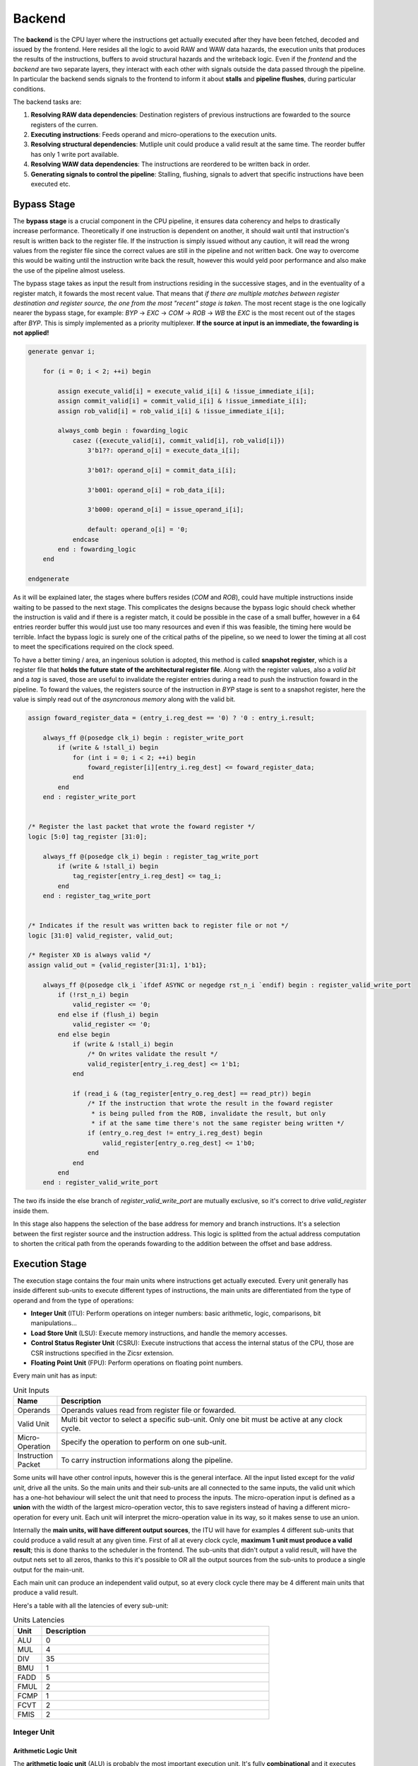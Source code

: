Backend 
=======

The **backend** is the CPU layer where the instructions get actually executed after they have been fetched, decoded and issued by the frontend. 
Here resides all the logic to avoid RAW and WAW data hazards, the execution units that produces the results of the instructions, buffers to avoid structural hazards and the writeback logic. 
Even if the *frontend* and the *backend* are two separate layers, they interact with each other with signals outside the data passed through the pipeline. In particular the backend sends signals to the frontend
to inform it about **stalls** and **pipeline flushes**, during particular conditions.

The backend tasks are:

1. **Resolving RAW data dependencies**: Destination registers of previous instructions are fowarded to the source registers of the curren.
2. **Executing instructions**: Feeds operand and micro-operations to the execution units.
3. **Resolving structural dependencies**: Mutliple unit could produce a valid result at the same time. The reorder buffer has only 1 write port available.
4. **Resolving WAW data dependencies**: The instructions are reordered to be written back in order.
5. **Generating signals to control the pipeline**: Stalling, flushing, signals to advert that specific instructions have been executed etc.


Bypass Stage 
------------

The **bypass stage** is a crucial component in the CPU pipeline, it ensures data coherency and helps to drastically increase performance. Theoretically if one instruction is dependent on another, it should wait until that instruction's result is written back to the register file.
If the instruction is simply issued without any caution, it will read the wrong values from the register file since the correct values are still in the pipeline and not written back. One way to overcome this would be waiting until the instruction write back the result, however this 
would yeld poor performance and also make the use of the pipeline almost useless. 

The bypass stage takes as input the result from instructions residing in the successive stages, and in the eventuality of a register match, it fowards the most recent value. That means that *if there are multiple matches between register destination and 
register source, the one from the most "recent" stage is taken*. The most recent stage is the one logically nearer the bypass stage, for example: `BYP` -> `EXC` -> `COM` -> `ROB` -> `WB` the `EXC` is the most recent out of the stages after `BYP`.
This is simply implemented as a priority multiplexer. **If the source at input is an immediate, the fowarding is not applied!**

.. code-block:: systemverilog

    generate genvar i;  
        
        for (i = 0; i < 2; ++i) begin 

            assign execute_valid[i] = execute_valid_i[i] & !issue_immediate_i[i];
            assign commit_valid[i] = commit_valid_i[i] & !issue_immediate_i[i];
            assign rob_valid[i] = rob_valid_i[i] & !issue_immediate_i[i]; 

            always_comb begin : fowarding_logic 
                casez ({execute_valid[i], commit_valid[i], rob_valid[i]})
                    3'b1??: operand_o[i] = execute_data_i[i];

                    3'b01?: operand_o[i] = commit_data_i[i];

                    3'b001: operand_o[i] = rob_data_i[i];

                    3'b000: operand_o[i] = issue_operand_i[i];

                    default: operand_o[i] = '0;
                endcase 
            end : fowarding_logic
        end

    endgenerate 


As it will be explained later, the stages where buffers resides (`COM` and `ROB`), could have multiple instructions inside waiting to be passed to the next stage. This complicates the designs because the bypass logic should check whether the instruction is valid and if there is a register match,
it could be possible in the case of a small buffer, however in a 64 entries reorder buffer this would just use too many resources and even if this was feasible, the timing here would be terrible. Infact the bypass logic is surely one of the critical paths of the pipeline, so we need to lower the timing at all cost to meet the specifications required on the clock speed. 

To have a better timing / area, 
an ingenious solution is adopted, this method is called **snapshot register**, which is a register file that **holds the future state of the architectural register file**. Along with the register values, also a *valid bit* and a *tag* is saved, those are useful to invalidate the register entries during a 
read to push the instruction foward in the pipeline. To foward the values, the registers source of the instruction in `BYP` stage is sent to a snapshot register, here the value is simply read out of the *asyncronous memory* along with the valid bit.

.. code-block:: systemverilog

    assign foward_register_data = (entry_i.reg_dest == '0) ? '0 : entry_i.result;

        always_ff @(posedge clk_i) begin : register_write_port
            if (write & !stall_i) begin
                for (int i = 0; i < 2; ++i) begin 
                    foward_register[i][entry_i.reg_dest] <= foward_register_data;
                end
            end 
        end : register_write_port


    /* Register the last packet that wrote the foward register */
    logic [5:0] tag_register [31:0];

        always_ff @(posedge clk_i) begin : register_tag_write_port
            if (write & !stall_i) begin
                tag_register[entry_i.reg_dest] <= tag_i;
            end 
        end : register_tag_write_port


    /* Indicates if the result was written back to register file or not */
    logic [31:0] valid_register, valid_out;

    /* Register X0 is always valid */
    assign valid_out = {valid_register[31:1], 1'b1};

        always_ff @(posedge clk_i `ifdef ASYNC or negedge rst_n_i `endif) begin : register_valid_write_port
            if (!rst_n_i) begin
                valid_register <= '0;
            end else if (flush_i) begin 
                valid_register <= '0;
            end else begin
                if (write & !stall_i) begin
                    /* On writes validate the result */
                    valid_register[entry_i.reg_dest] <= 1'b1;
                end 
                
                if (read_i & (tag_register[entry_o.reg_dest] == read_ptr)) begin
                    /* If the instruction that wrote the result in the foward register
                     * is being pulled from the ROB, invalidate the result, but only 
                     * if at the same time there's not the same register being written */
                    if (entry_o.reg_dest != entry_i.reg_dest) begin 
                        valid_register[entry_o.reg_dest] <= 1'b0;
                    end 
                end
            end
        end : register_valid_write_port

The two ifs inside the else branch of `register_valid_write_port` are mutually exclusive, so it's correct to drive `valid_register` inside them.

In this stage also happens the selection of the base address for memory and branch instructions. It's a selection between the first register source and the instruction address. This logic is splitted from the actual address computation to shorten the critical path from the operands fowarding to the addition between the offset and base address.

Execution Stage
---------------

The execution stage contains the four main units where instructions get actually executed. Every unit generally has inside different sub-units to execute different types of instructions, the main units are differentiated from the type of operand and from the type of operations:

* **Integer Unit** (ITU): Perform operations on integer numbers: basic arithmetic, logic, comparisons, bit manipulations...
* **Load Store Unit** (LSU): Execute memory instructions, and handle the memory accesses.
* **Control Status Register Unit** (CSRU): Execute instructions that access the internal status of the CPU, those are CSR instructions specified in the Zicsr extension.
* **Floating Point Unit** (FPU): Perform operations on floating point numbers.

Every main unit has as input:

.. list-table:: Unit Inputs
   :widths: 5 40
   :header-rows: 1

   * - Name 
     - Description
   * - Operands 
     - Operands values read from register file or fowarded.
   * - Valid Unit 
     - Multi bit vector to select a specific sub-unit. Only one bit must be active at any clock cycle. 
   * - Micro-Operation 
     - Specify the operation to perform on one sub-unit.
   * - Instruction Packet 
     - To carry instruction informations along the pipeline.

Some units will have other control inputs, however this is the general interface. All the input listed except for the *valid unit*, drive all the units. So the main units and their sub-units are all connected to the same inputs, the valid unit which has a one-hot behaviour will select the unit 
that need to process the inputs. The micro-operation input is defined as a **union** with the width of the largest micro-operation vector, this to save registers instead of having a different micro-operation for every unit. Each unit will interpret the micro-operation value in its way, so it makes sense to use an union. 


.. image:: source/images/ExecutionUnitTop.png


Internally the **main units, will have different output sources**, the ITU will have for examples 4 different sub-units that could produce a valid result at any given time. First of all at every clock cycle, **maximum 1 unit must produce a valid result**; this is done thanks to the scheduler in the frontend. 
The sub-units that didn't output a valid result, will have the output nets set to all zeros, thanks to this it's possible to OR all the output sources from the sub-units to produce a single output for the main-unit.

Each main unit can produce an independent valid output, so at every clock cycle there may be 4 different main units that produce a valid result. 

Here's a table with all the latencies of every sub-unit:

.. list-table:: Units Latencies
   :widths: 5 40
   :header-rows: 1

   * - Unit 
     - Description
   * - ALU 
     - 0
   * - MUL 
     - 4
   * - DIV 
     - 35
   * - BMU 
     - 1
   * - FADD 
     - 5
   * - FMUL 
     - 2
   * - FCMP 
     - 1
   * - FCVT 
     - 2
   * - FMIS 
     - 2
  

Integer Unit
~~~~~~~~~~~~

Arithmetic Logic Unit
_____________________

The **arithmetic logic unit** (ALU) is probably the most important execution unit. It's fully **combinational** and it executes every RV32I instruction, which are the most basic and crucial instructions. Excluding the memory operations, every complex operation from multiplication to complicate floating point operations can be done with simple instructions executed in the ALU. Other than that, 
it resolves the branches comparisons. 

Two multiplexers are used to select the output, one big multiplexer to select the result value and one smaller to select the branch outcome. The use of the smaller multiplexer is to lower the critical path of the PC selection logic in the frontend.

The operations executed are: 

.. list-table:: ALU Operations
   :widths: 5 40
   :header-rows: 1

   * - Name 
     - Description
   * - ADD 
     - Add the two operands.
   * - SUB
     - Subtract the two operands.
   * - AND 
     - Logic AND between the two operands.
   * - OR 
     - Logic OR between the two operands.
   * - XOR 
     - Logic XOR between the two operands.
   * - SLT 
     - Set the *LSB* of the result if operand A is less than B. This is a signed comparison.
   * - SLTU 
     - Set the *LSB* of the result if operand A is less than B. This is a unsigned comparison.
   * - SLL 
     - Shift left (logic) the operand A by a value specified in the first 5 bits of the operand B.
   * - SRL 
     - Shift right (logic) the operand A by a value specified in the first 5 bits of the operand B.
   * - SRA 
     - Shift right (arithmetic) the operand A by a value specified in the first 5 bits of the operand B.
   * - BEQ 
     - Return *true* if operands are equal.
   * - BNE 
     - Return *true* if operands are not equal.
   * - BLT 
     - Return *true* if operand A is less than operand B. This is a signed comparison.
   * - BLTU 
     - Return *true* if operand A is less than operand B. This is a unsigned comparison.
   * - BGE 
     - Return *true* if operand A is greater than operand B. This is a signed comparison.
   * - BGEU 
     - Return *true* if operand A is greater than operand B. This is a unsigned comparison.

The micro-operation input vector utilize 4 total bits, the ALU fully utilize those bit and execute a total of 16 micro-operations.
The comparisons are encoded in the first bits of the input vector, so it's possible to use a second multiplexer with only 3 bits to select their result.

.. code-block:: systemverilog

    always_comb begin 
        case (operation_i)
            ADD: result_o = add_result;

            ...

            default: result_o = '0;
        endcase
    end     

    always_comb begin
        case (operation_i[2:0])
            BEQ: taken_o = is_equal;

            ...

            default: taken_o = 1'b0; 
        endcase 
    end


Multiplication Unit 
___________________

The **multiplication unit** (MUL) performs 4 types of multiplications on two integer numbers. It's **fully pipelined** and as specified by the RV32M, the multiplications performed are:

.. list-table:: MUL Operations
   :widths: 5 40
   :header-rows: 1

   * - Name 
     - Description
   * - MUL 
     - Multiply the two operands and take the low 32 bit of the result. The multiplication is signed.
   * - MULH
     - Multiply the two operands and take the high 32 bit of the result. The multiplication is signed.
   * - MULHU 
     - Multiply the two operands and take the high 32 bit of the result. The multiplication is unsigned.
   * - MULHSU 
     - Perform a multiplication between the signed first operand and the unsigned second operand, and take the high 32 bit of the result.


Outside the actual multiplication stage where a pipelined unsigned multiplier is used, there are two additional stages to perform some pre and post-multiplication operations. 

In the first stage, the absolute value of each operand is done if there is a signed operation. So if the MSB of one operand is set and the operation on that operand requires it to be signed, then it's two-complemented.
This is done because the multiplier only supports unsigned numbers. 

In the last stage, the result is brought back into signed form if needed, that is if the operands signs are different and it's a signed operation. Then after the conversion, the result is selected.


Division Unit 
_____________

The **division unit** (DIV) performs 2 types of division and 2 types of remainder operations on two integer numbers. It's a **multicycle unit** and as specified by the RV32M, the operations performed are:

.. list-table:: DIV Operations
   :widths: 5 40
   :header-rows: 1

   * - Name 
     - Description
   * - DIV 
     - Divide the two signed operands. Take the quotient.
   * - DIVU
     - Divide the two unsigned operands. Take the quotient.
   * - REM 
     - Divide the two signed operands. Take the remainder.
   * - REMU 
     - Divide the two unsigned operands. Take the remainder.

Because the core divider works on unsigned numbers, like the multiplication unit, the operands need to be two two-complemented if the operation and the conditions requires it. That is if there's a signed operation and one operand is negative, make it positive.
The core divider implements a **non-restoring division algorithm** which execute the division in 34 cycles. In the output stage, the result is selected based on the operation and some special cases are handled:

* In case of a *DIV* or *DIVU* operation, if **the dividend is less than the divisor**, the quotient is 0. Otherwise the quotient is taken from the core divider.
* In case of a *REM* or *REMU* operation, if **the dividend is less than the divisor**, the remainder is the dividend. Otherwise the remainder is taken from the core divider.

The output of the core divider is obviously converted in a two-complement form if needed.


Bit Manipulation Unit
_____________________

The **bit manipulation unit** (BMU) performs different types of operations defined in the subset of RV32B: **Zba**, **Zbb**, **Zbs**. It's **fully pipelined** and as specified by the ISA, the operations performed are:

.. list-table:: BMU Operations
   :widths: 5 40
   :header-rows: 1

   * - Name 
     - Description
   * - SH1ADD 
     - Shift the first operand by 1 to the left and add the result to the second operand.
   * - SH2ADD
     - Shift the first operand by 2 to the left and add the result to the second operand.
   * - SH3ADD 
     - Shift the first operand by 3 to the left and add the result to the second operand.
   * - MAX
     - Write in the result the signed maximum between the operands.
   * - MAXU 
     - Write in the result the unsigned maximum between the operands.
   * - MIN 
     - Write in the result the signed minimum between the operands.
   * - MINU 
     - Rotate the first operand to the left with an amount specified in the first 5 bits of the second operand.
   * - ORC.B
     - Set all the bits of each byte if there's at least 1 bit set.
   * - REV8
     - Reverse the byte order of the first operand.
   * - BCLR
     - Clear the bit of the first operand. The bit position is specified by the first 5 bits of the second operand.
   * - BINV 
     - Invert the bit of the first operand. The bit position is specified by the first 5 bits of the second operand.
   * - BSET
     - Set the bit of the first operand. The bit position is specified by the first 5 bits of the second operand.
   * - BEXT 
     - Extract the bit of the first operand. The bit position is specified by the first 5 bits of the second operand.

The majority of **Zbb** instructions were omitted due to their limited value in significantly expanding the area footprint of the bit manipulation unit. Instead, a select subset of *Zbb* was chosen:

* *MAX, MAXU, MIN, MINU*: These instructions are frequently employed, even in C code.
* *REV8*: Essential for converting data endianness, especially in network applications.
* *ORC.B*: Valuable for string processing, graphics, and more.

For utilization, programmers should compile these instructions in separate assembly files with the *Zbb* extension enabled and then invoke them from the C code.


Control Status Registers Unit
~~~~~~~~~~~~~~~~~~~~~~~~~~~~~

The **control status register unit** (CSRU) holds the architectural state of the CPU (excluded the register file). The unit have a read and a write port, the read data is usually used as feedback to write the new value inside the CSR. 
The operations executed are: 

.. list-table:: CSR Operations
   :widths: 5 40
   :header-rows: 1

   * - Name 
     - Description
   * - SWAP 
     - Write the first operand in the CSR and save the CSR's old value into the register destination.
   * - SET
     - Read the old value of the CSR and OR it with the first operand value, save the CSR's old value into the register destination.
   * - CLEAR 
     - Read the old value of the CSR and AND it with the first operand negated value, save the CSR's old value into the register destination.

If an instruction writes a CSR, the value is saved into a buffer register. Because the CSRU rapresent the internal state of the CPU, it needs to be *updated once the instruction gets written back*. Otherwise, if an exception or an interrupt occour, the pipeline would get flushed 
but the state would be changed. Once the instruction pass the writeback stage, the buffer register gets cleared and the corresponding finally CSR written.


Load Store Unit
~~~~~~~~~~~~~~~

The **load store unit** along with the ALU, is considered the most important component of the execution unit, it manages the interactions between CPU and memory controller. It is comprised of two distinct units: the **load unit** (LDU) and the **store unit** (STU), each responsible for overseeing the respective *load interface* and *store interface*. 
These units operate independently, allowing one to issue a request while the other might be waiting, resulting in concurrent communication. 

Whether or not the memory can accommodate both load and store requests simultaneously it's based on the implementation of the system, but generally speaking, **loads have more priority than the stores**, due to their potential to introduce critical data dependencies within the system.

Within the load-store unit, a priority logic mechanism is in place to handle scenarios where both the *LDU and STU generate a valid signal simultaneously*. In such cases, the system temporarily halts the STU for a single clock cycle, giving precedence to the LDU's result.

Load Unit
_________

The load unit is resposable for issuing load requests to the memory controller and elaborating the data received from the memory based on the instruction. The operations executed are:

.. list-table:: LDU Operations
   :widths: 5 40
   :header-rows: 1

   * - Name 
     - Description
   * - LDB 
     - Load a byte from memory.
   * - LDH
     - Load an half-word from memory.
   * - LDW 
     - Load a word from memory.

An additional bit is used to specify whether the operation is *signed* or *unsigned*.

The unit is implemented as an FSM, thus it can accept one instruction only if it's idle. The following diagram shows the states that the load unit goes through during a request to memory unit:

.. image:: source/images/LDU_FSM.png

The LDU relies on two primary data sources: *memory* and the *store buffer*, thanks to the concept of data forwarding. However this introduces a dangerous conditions that need to be managed:

Consider a scenario where two operations occur consecutively: *a one-byte store and a one-word load, both directed at the same memory address*.
In this case, the LDU is likely to find the store byte entry in the store buffer. The data now will be fowarded however it will be incorrect because it only retrieves the byte in the first 8 bits padded with zeros. This occours because the store unit uses the byte strobe signal to enable the writing of a particular byte / group of bytes, so only the bytes to be written are defined in the store buffer.

.. code-block:: asm 

    # RAM[0x00] = 0xAABBCCDD

    SB 0xFF, 0x00 # RAM[0x00] = 0xAABBCCFF
    LW x1, 0x00 # ERROR! x1 = 0x000000FF 

To overcome this, the store buffer can foward only entries that matches perfectly both address and load width. If the bits [31:2] of the load address match one of the entries and the widths are different, the load unit is put into a wait state stalling the pipeline to avoid deadlocks due to arrival of other store instructions that could potentially stalls the LDU even more.

Another particular condition is when the *pipeline stalls in the same clock cycle the valid data arrives*. Because the interface does not blocks upon pipeline stall, meaning that the unit could miss the valid signal, the FSM quickly goes into waiting mode and saves the data arrived at the interface. Once the stall ends, the data is finally signaled as valid.

The exceptions generated here are:

* **Misaligned Load**: The load address must be aligned based on the operation to do. Loading a word results in a 4 byte aligned load address, loading a byte results in a 1 byte aligned load address. If this condition is not respected, this exception is raised.
* **Illegal Load Access**: If U-level code tries to access a protected (M-level code only) region, this exception is raised.


Store Unit
__________

The store unit is resposable for issuing store requests to the memory controller. The operations executed are:

.. list-table:: STU Operations
   :widths: 5 40
   :header-rows: 1

   * - Name 
     - Description
   * - STB 
     - Store a byte in memory.
   * - STH
     - Store an half-word in memory.
   * - STW 
     - Store a word in memory.

The unit consists of a primary Finite State Machine (FSM) responsible for managing the store interface, Input/Output (IO) signals, and related functions. Additionally, an important component within this setup is the **store buffer**, a key structural element that significantly mitigates CPU latency. 

The following diagram shows the states that the load unit goes through during a request to memory unit:

.. image:: source/images/STU_FSM.png

When a store operation is initiated, the store unit *pushes information pertaining to the store operation into the buffer*. Once this operation is completed, the store unit transitions to the idle state, ready to accept new instructions and requests.
However, the presence of a store buffer in the CPU system introduces a subtle challenge. As soon as an entry (consisting of address and data) is inserted into the buffer, the control unit might erroneously assume that the memory has already been updated, which might not be the case. 
Subsequent load operations targeting the same memory address could return outdated values, primarily because the *updated data may still be residing in the store buffer*. To overcome this problem, the structure implements a bypass logic: the load address is compared against every valid buffer entry in parallel with priority for the most recent values, 
and when a match is found, the value from the latest store operation is eventually brought to the load unit. This technique, is called **load forwarding**, and it ensures that the load operation retrieves the most current data, regardless of its location within the CPU's internal pipeline. 

As mentioned in the previous paragraph, this technique works only on *word loads - word stores*. If a different type of store is pushed into the buffer, a subsequent load will wait until the buffer become empty.

Given ApogeoRV's out-of-order execution pipeline, it's crucial to ensure that the actual store to the memory doesn't happen until tha instruction is written back in order. While with loads this is not a problem and a load can start before, with stores the situation is different. The memory rapresent the system current state, so it must be updated 
once the CPU is sure that no exceptions or interrupts could stop or flush the instruction. To obtain this, the store buffer entries, once pushed, are still invalid. To validate entries in the store buffer, a pointer tracks the entry awaiting validation. Once the reorder buffer writes back the result of a store instruction in sequential order, this pointer is incremented and the entry is validated.

In the event of an exception or interrupt, a flush command is dispatched to the buffer. Notably, the pull pointer value remains unaltered during this process, while the push pointer is set to the value of the valid pointer. This synchronized approach ensures that the CPU correctly manages exceptions and interruptions, while also maintaining data integrity within the store buffer.


The exceptions generated here are:

* **Misaligned Store**: The store address must be aligned based on the operation to do. Storing a word results in a 4 byte aligned load address, Storing a byte results in a 1 byte aligned load address. If this condition is not respected, this exception is raised.
* **Illegal Store Access**: If U-level code tries to access a protected (M-level code only) region, this exception is raised.


Floating Point Unit
~~~~~~~~~~~~~~~~~~~

The **floating-point unit** (FPUs) is the mathematical workhorses within the CPU, executing operations on *floating point numbers*.
These specialized components are essential in handling the non-integer computations that are important for a vast array of applications, from scientific simulations to graphics rendering and financial modeling. 
At their core, FPUs are designed to perform operations on floating-point numbers, which represent real numbers in *scientific notation*: with a fixed number of significant digits and a variable exponent. 
This flexibility in representing a wide range of values, both tiny and immense, is crucial for scientific accuracy and practicality, where the precision of integer arithmetic would falter. 

The FPU accommodates fundamental operations like addition, subtraction, multiplication, plus other useful operations to speedup floating-point code.

ApogeoRV FPU **lacks of operations like: *FDIV*, *FSQRT*, *FMADD* and its variants** all defined in the Zfinx specifications. While this could significantly slow down the processor in some applications, on the other end it helps to reduce the total area and power consumed by the core other. Also having more units means needing to slow down the CPU clock 
because of the critical path introduced on bypass logic. For example adding *FMADDs* instructions would require a third operand read which mean:

* 1 more register read port or additional logic to stall the frontend for one cycle to read the operand if the register port is not desired.
* More pipeline registers to carry the additional register source. 
* Additional logic in the scheduler.

Additionally, **the FPU can't handle subnormal numbers**, again to reach the desired power/area/speed goal.

Floating Point Addition Unit 
____________________________

The **addition unit** perform additions and subtractions between two floating point numbers:

The operation commences in the first pipeline stage by modifying the sign bit of operand B if it's a subtraction operation. Simultaneously, an exponent subtraction is performed on the two operands, resulting in a signed 9-bit number. This number is used to determine which operand is larger. The logic also checks whether the result should be NaN or infinity in advance.

.. code-block:: 

    if (exp_subtraction[8] == 1) 
        B > A 
    else 
        if (exp_subtraction == 0) 
            if (A.significand >= B.significand)
                A > B 
            else 
                B > A 
        else 
            A > B 

In the second stage, the significands are aligned by shifting the minor significand by an amount defined by the absolute value of the previous exponent subtraction. If this value is greater than or equal to 48, the significand is shifted to all zeros. Additionally, this stage computes the round bits (Guard, Round, and Sticky).

In the third stage, the significands are added. This process is not straightforward because the significands are concatenated on the left by the hidden bit and a bit set to zero to accommodate the carry on the output. On the right, the minor significand is concatenated with the round bits, while the major one is concatenated with zeros. Then they are two-complemented based on their initial signs.

.. code-block:: systemverilog

    case ({major_addend.sign, minor_addend.sign})
        2'b00: begin
            major_significand =  {1'b0, major_addend.hidden_bit, major_addend.significand, 3'b0};
            minor_significand =  {1'b0, minor_addend.hidden_bit, minor_addend.significand, round_bits};
        end

        2'b01: begin
            major_significand =  {1'b0, major_addend.hidden_bit, major_addend.significand, 3'b0};
            minor_significand = -{1'b0, minor_addend.hidden_bit, minor_addend.significand, round_bits};
        end

        2'b10: begin
            major_significand = -{1'b0, major_addend.hidden_bit, major_addend.significand, 3'b0};
            minor_significand =  {1'b0, minor_addend.hidden_bit, minor_addend.significand, round_bits};
        end

        2'b11: begin
            major_significand =  {1'b0, major_addend.hidden_bit, major_addend.significand, 3'b0};
            minor_significand =  {1'b0, minor_addend.hidden_bit, minor_addend.significand, round_bits};
        end
    endcase

Once the sum is computed, if the MSB of the result is set and the significands were subtracted, the absolute value of the result is computed.

In the fourth stage, the result is normalized based on the carry produced in the previous stage and the amount of leading zeros.

* If a carry was produced, the result significand is shifted right by one, and the exponent is incremented. If the exponent reaches the maximum possible value, the overflow flag is set. The round bits are adjusted accordingly.
* If there are leading zeros, the result is shifted left, and the exponent is decreased by the number of leading zeros. If the exponent becomes negative or zero after subtraction, an underflow occurs.

In the fifth stage the final result is computed based on the accumulated flags: 

* **Invalid Operation**: Result = NaN 
* **Result Infinity**: Result = +/- Inf


Floating Point Multiplication Unit
__________________________________

The **multiplication unit** perform multiplications between two floating point numbers, as the floating point adder, it's a pipelined unit, but it's much more simple and requires less cycles if a low latency multiplier is used.

In the first stage the final result type is determined, the final result exponent is computed and the significands concatenated with their hidden bits are feeded into the core multiplier. The exponent and other flags are inserted into a shift register to match the multiplier latency. Finally a 48 bits product is produced.

In the last stage the result is normalized. If the MSB of the result is set, the significand is shifted to the right and the exponent is incremented. If the exponent overflows of reaches the maximum value the overflow flag is set. The final result is then selected based on the generated flags:

* **Invalid Operation**: Result = NaN
* **Overflow**: Result = + Inf
* **Underflow**: Result = - Inf

The underflow flag is catched when the exponent result is less then the minimum possible exponent in the floating point notation and both input exponents were negative.

Comparison Unit
_______________

The **comparison unit** performs four operations on two floating point numbers combinationally:

.. list-table:: FCMP Operations
   :widths: 5 40
   :header-rows: 1

   * - Name 
     - Description
   * - FP_EQ 
     - Returns *true* if both operands are equal.
   * - FP_LT
     - Returns *true* if operand A is less than operand B.
   * - FP_LE 
     - Returns *true* if operand A is less or equal than operand B.
   * - FP_GT 
     - Returns *true* if operand A is greater than operand B.

A bit specifies if the operation should set the LSB to the comparison result or should copy the operand that matches the comparison into the register destination. 

The comparison is done with priority by:

* Comparing the signs.
* Comparing the exponents.
* Comparing the significands. 


Conversion Unit
_______________

The **conversion unit** is a pipelined unit that perform conversions of both floating-point and integer numbers (signed and unsigned). The operations performed are: 

.. list-table:: FCVT Operations
   :widths: 5 40
   :header-rows: 1

   * - Name 
     - Description
   * - INT2FLOAT 
     - Convert an integer to a floating-point number.
   * - FLOAT2INT
     - Convert a floating-point to an integer number.

An additional bit specifies whether the operation is signed or unsigned.

To convert an **integer into a floating-point number**, the first step involves converting the operand into a positive number if it's negative and the operation is signed. 
Subsequently, the number of leading zeros is counted to determine the necessary shift amount, with the objective of achieving the notation 1,... 
The shift amount is calculated by subtracting the count of leading zeros from 31. Once the right shift is completed, the exponent is determined by adding the shift 
amount to the floating-point bias (which is 127). If all bits are found to be zeros after the shift, the exponent is set to zero. Finally, the sign bit is determined 
by the Most Significant Bit (MSB) of the operand, assuming the operation is signed; otherwise, it is set to zero.

.. code-block:: 

    Integer = 00010110; LDZ = 3, Shift amount = 7 - 3 = 4

    Shifted Integer = 00000001.0110


To convert a **floating-point number into an integer**, the process begins by unbiasing the exponent, achieved by subtracting 127 from its value. 
This result serves as the basis for shifting the significand, which is concatenated with the hidden bit, to the right. 
From this 55-bit shift result (comprising 32 bits from the integer part and 23 bits from the fractional part), the high 32 bits are extracted to obtain the partial integer result.
In the subsequent stage, flags for underflow and overflow are determined based on the previous subtraction value, as well as the signed or unsigned nature of the operation: if the subtraction yelds a value greater than 31, then the result overflowed. If the operation is signed and the MSB of the operand is set, an underflow occourred. 
The final result is then adjusted to the maximum (if overflow) or minimum value (if underflow) for either signed or unsigned integers.
In the event of a signed operation and a set sign bit in the floating-point representation, the final result is subjected to two's complement transformation.


Miscellaneous Unit
__________________

The **miscellaneous unit** is a combinational unit that performs, operations like *sign injections* and *operand classification*. The operations are:

.. list-table:: FMIS Operations
   :widths: 5 40
   :header-rows: 1

   * - Name 
     - Description
   * - FCLASS 
     - Returns a code based on the operand type.
   * - FSGNJ
     - Inject the sign of the second operand.
   * - FSGNJN 
     - Inject the negated sign of the second operand.
   * - FSGNJX 
     - Inject the result of the xor between the sign of the second operand and the sign of the first.


Rounding Unit
_____________

Every arithmetic floating point sub-unit (FADD, FMUL, FCVT), return as output a 3 bit vector rapresenting the **guard, round and sticky** bits. Those are product of loss of precision due to the bits left out because of the limited number of bits rapresenting the floating-point number. 

* Guard: is the first bit after the LSB of the significand.
* Round: is the bit on the right of the guard bit.
* Sticky: is the OR of the remaining bits.

Using those it's possible to round the final result: 

.. list-table:: Round Operations
   :widths: 10 40 20
   :header-rows: 1

   * - Bits 
     - Operation 
     - Example
   * - 100
     - Halfway case: round to even. Perform the addition between the significand and its LSB.
     - 1,5623 . 500 => 1,5624      1,5624 . 500 => 1,5624
   * - 101, 110, 111
     - Round up: add 1 to the significand.
     - 1,5623 . 526 => 1,5624
   * - 000, 001, 010, 011
     - No operations.
     - 1,5623 . 245 => 1,5623

Each arithmetic sub-units output is connected to a rounding unit. This architectural choice is done to reduce the critical path caused by sharing the same hardware block.

Commit Stage
------------

The commit stage serves as a **buffer stage between the execution stage and the reorder stage**. This stage solves the potential scenario where *multiple main units concurrently generate valid results*, resulting in a structural hazard where multiple write sources attempt to access a single write port. The reorder buffer, by design, offers only a single read and write port, and typically, the addition of an extra memory port introduces a significant expenditure of area and resources.
While it's feasible to duplicate memory read ports and link them to the same write data input, this approach is not applicable to write ports. Consequently, a dedicated IP block is often needed, but such resource may not always be available especially in FPGA environments. To get past these issues, each unit is linked to a buffer that **contains both the buffer logic and forwarding logic**, employing *snapshot registers*. These buffers are then managed by an FSM that implements a **round-robin algorithm**.
In this scheme, the buffers are *only written to when a structural hazard arises*: if a single unit produces a valid result without any contention, it is directly forwarded to the reorder buffer. In cases where there is contention among multiple sources, only one source is allowed to be forwarded, mitigating the structural hazard.

Reorder Stage
-------------

In the reorder stage, out-of-order instructions find their place within the reorder buffer. 
The reorder buffer is structured as a 1R / 1W (one read, one write) memory and unlike a standard FIFO buffer the control of writes is directly orchestrated by the arriving instructions at the write port, each carrying a tag generated by the issue stage that acts as a unique write address.

Writeback StageThe reorder buffer is accompanied by an additional memory that corresponds to each entry with a single bit, designating their validity status. During writes, this associated memory bit is set to mark the entry as valid, and during reads, it's cleared. The control of this memory closely mirrors that of the reorder buffer itself. A read pointer is employed to indicate the location of the next valid entry.

During out-of-order writes, the validity bits within the memory are not necessarily continuous. Instead, gaps or holes may form, and the read pointer halts its progress when it encounters one. Meanwhile, other instructions can accumulate within the reorder buffer, waiting for the missing instruction to arrive and fill the hole.

Here's a visual representation of this process:

.. code-block:: 

                 Ptr
                  |
    Valid Memory: 11110111000 <= Writing back instructions

                     Ptr
                      |
    Valid Memory: 00000111000 <= Hole found, block write back

                     Ptr
                      |
    Valid Memory: 00001111000 <= Instruction arrived, write back resumes

                         Ptr
                          |
    Valid Memory: 00000000000 <= All instructions written back

The information stored in the buffer for each instruction packet is identical, except for the ROB tag. This is where instructions are temporarily stored, awaiting their turn for proper execution.


Writeback Stage 
---------------

As soon as the reorder buffer has a valid entry, it gets written back only if it didn't generate an exception. In that case, the exception is handled by the **trap manager** which proceeds to flush the entire pipeline. The trap manager also handles the interrupts and core sleep:

.. list-table:: Trap Manager
   :widths: 20 40
   :header-rows: 1

   * - Event 
     - Operations 
   * - Exception 
     - Flush the pipeline. 
   * - Interrupt 
     - Set the *interrupt acknowlege pin* for 1 clock cycle. Then reset it.
   * - Sleep 
     - Stalls the core until an interrupt is received, in the next cycle acknowlege it and continue the execution. 